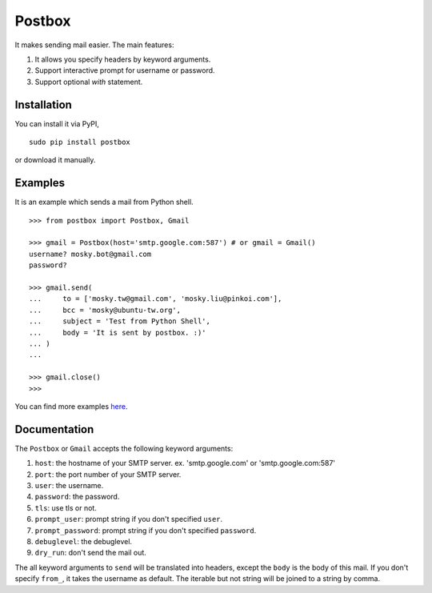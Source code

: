 Postbox
=======

It makes sending mail easier. The main features:

1. It allows you specify headers by keyword arguments.
2. Support interactive prompt for username or password.
3. Support optional `with` statement.

Installation
------------

You can install it via PyPI,

::

    sudo pip install postbox

or download it manually.

Examples
--------

It is an example which sends a mail from Python shell.

::

    >>> from postbox import Postbox, Gmail

    >>> gmail = Postbox(host='smtp.google.com:587') # or gmail = Gmail()
    username? mosky.bot@gmail.com
    password? 

    >>> gmail.send(
    ...     to = ['mosky.tw@gmail.com', 'mosky.liu@pinkoi.com'],
    ...     bcc = 'mosky@ubuntu-tw.org',
    ...     subject = 'Test from Python Shell',
    ...     body = 'It is sent by postbox. :)'
    ... )
    ... 

    >>> gmail.close()
    >>>

You can find more examples `here
<https://github.com/moskytw/postbox/tree/master/examples>`_.

Documentation
-------------

The ``Postbox`` or ``Gmail`` accepts the following keyword arguments:

1. ``host``: the hostname of your SMTP server. ex. 'smtp.google.com' or
   'smtp.google.com:587'
2. ``port``: the port number of your SMTP server.
3. ``user``: the username.
4. ``password``: the password.
5. ``tls``: use tls or not.
6. ``prompt_user``: prompt string if you don't specified ``user``.
7. ``prompt_password``: prompt string if you don't specified ``password``.
8. ``debuglevel``: the debuglevel.
9. ``dry_run``: don't send the mail out.

The all keyword arguments to ``send`` will be translated into headers, except
the ``body`` is the body of this mail. If you don't specify ``from_``, it takes
the username as default. The iterable but not string will be joined to a string
by comma.
